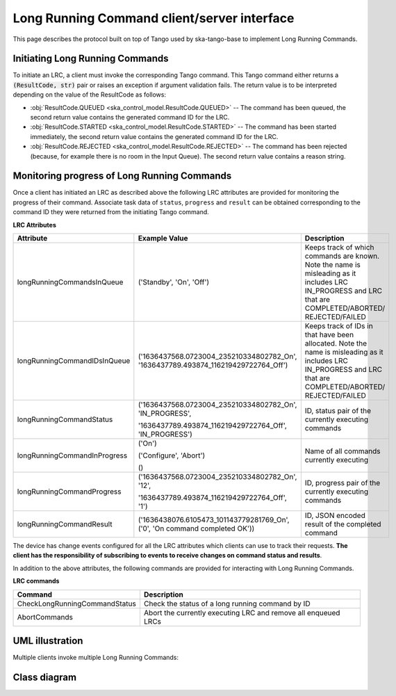 .. _lrc-client-server-protocol:

============================================
Long Running Command client/server interface
============================================

This page describes the protocol built on top of Tango used by ska-tango-base to
implement Long Running Commands.

Initiating Long Running Commands
--------------------------------

To initiate an LRC, a client must invoke the corresponding Tango command. This
Tango command either returns a :code:`(ResultCode, str)` pair or raises an
exception if argument validation fails.  The return value is to be interpreted
depending on the value of the ResultCode as follows:

- :obj:`ResultCode.QUEUED <ska_control_model.ResultCode.QUEUED>` -- The command
  has been queued, the second return value contains the generated command ID for
  the LRC.
- :obj:`ResultCode.STARTED <ska_control_model.ResultCode.STARTED>` -- The
  command has been started immediately, the second return value contains the
  generated command ID for the LRC.
- :obj:`ResultCode.REJECTED <ska_control_model.ResultCode.REJECTED>` -- The
  command has been rejected (because, for example there is no room in the Input
  Queue).  The second return value contains a reason string.


Monitoring progress of Long Running Commands
--------------------------------------------

Once a client has initiated an LRC as described above the following LRC
attributes are provided for monitoring the progress of their command.
Associate task data of ``status``, ``progress`` and ``result`` can be obtained
corresponding to the command ID they were returned from the initiating Tango
command.

**LRC Attributes**

+-----------------------------+-------------------------------------------+----------------------+
| Attribute                   | Example Value                             |  Description         |
+=============================+===========================================+======================+
| longRunningCommandsInQueue  | ('Standby', 'On', 'Off')                  | Keeps track of which |
|                             |                                           | commands are known.  |
|                             |                                           | Note the name is     |
|                             |                                           | misleading as it     |
|                             |                                           | includes LRC         |
|                             |                                           | IN_PROGRESS and LRC  |
|                             |                                           | that are             |
|                             |                                           | COMPLETED/ABORTED/   |
|                             |                                           | REJECTED/FAILED      |
+-----------------------------+-------------------------------------------+----------------------+
| longRunningCommandIDsInQueue|('1636437568.0723004_235210334802782_On',  | Keeps track of IDs in|
|                             |'1636437789.493874_116219429722764_Off')   | that have been       |
|                             |                                           | allocated.           |
|                             |                                           | Note the name is     |
|                             |                                           | misleading as it     |
|                             |                                           | includes LRC         |
|                             |                                           | IN_PROGRESS and LRC  |
|                             |                                           | that are             |
|                             |                                           | COMPLETED/ABORTED/   |
|                             |                                           | REJECTED/FAILED      |
+-----------------------------+-------------------------------------------+----------------------+
| longRunningCommandStatus    | ('1636437568.0723004_235210334802782_On', | ID, status pair of   |
|                             | 'IN_PROGRESS',                            | the currently        |
|                             |                                           | executing commands   |
|                             | '1636437789.493874_116219429722764_Off',  |                      |
|                             | 'IN_PROGRESS')                            |                      |
+-----------------------------+-------------------------------------------+----------------------+
| longRunningCommandInProgress| ('On')                                    | Name of all commands |
|                             |                                           | currently executing  |
|                             | ('Configure', 'Abort')                    |                      |
|                             |                                           |                      |
|                             | ()                                        |                      |
+-----------------------------+-------------------------------------------+----------------------+
| longRunningCommandProgress  | ('1636437568.0723004_235210334802782_On', | ID, progress pair of |
|                             | '12',                                     | the currently        |
|                             |                                           | executing commands   |
|                             | '1636437789.493874_116219429722764_Off',  |                      |
|                             | '1')                                      |                      |
+-----------------------------+-------------------------------------------+----------------------+
| longRunningCommandResult    | ('1636438076.6105473_101143779281769_On', | ID,                  |
|                             | ('0', 'On command completed OK'))         | JSON encoded result  |
|                             |                                           | of the               |
|                             |                                           | completed command    |
+-----------------------------+-------------------------------------------+----------------------+

The device has change events configured for all the LRC attributes which clients can use to track
their requests. **The client has the responsibility of subscribing to events to receive changes on
command status and results**.

In addition to the above attributes, the following commands are provided for
interacting with Long Running Commands.

**LRC commands**

+-------------------------------+------------------------------+
| Command                       | Description                  |
+===============================+==============================+
| CheckLongRunningCommandStatus | Check the status of a long   |
|                               | running command by ID        |
+-------------------------------+------------------------------+
| AbortCommands                 | Abort the currently executing|
|                               | LRC and remove all enqueued  |
|                               | LRCs                         |
+-------------------------------+------------------------------+

UML illustration
----------------

Multiple clients invoke multiple Long Running Commands:

.. uml:: lrc-scenario.uml

Class diagram
-------------

.. uml:: lrc-class-diagram.uml

.. _native approach: https://pytango.readthedocs.io/en/stable/server_api/server.html?highlight=allowed#tango.server.command
